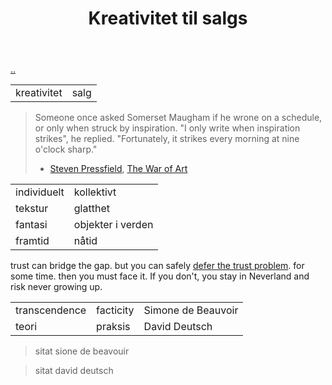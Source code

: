 :PROPERTIES:
:ID: 12fea9ba-c435-4158-ae33-d9fc9fa45a44
:END:
#+TITLE: Kreativitet til salgs

[[file:..][..]]

| kreativitet | salg |

#+begin_quote
Someone once asked Somerset Maugham if he wrone on a schedule, or only when struck by inspiration.
"I only write when inspiration strikes", he replied.
"Fortunately, it strikes every morning at nine o'clock sharp."

- [[id:c24fb740-235f-4798-aee6-a3075a45fef6][Steven Pressfield]], [[id:fa08845b-32ed-4e74-a458-de85884da52d][The War of Art]]
#+end_quote



| individuelt | kollektivt        |
| tekstur     | glatthet          |
| fantasi     | objekter i verden |
| framtid     | nåtid             |

trust can bridge the gap.
but you can safely [[id:79d9c6f5-7be4-4f4e-b418-321c12e8c39f][defer the trust problem]].
for some time.
then you must face it.
If you don't, you stay in Neverland and risk never growing up.

| transcendence | facticity | Simone de Beauvoir |
| teori         | praksis   | David Deutsch      |

#+begin_quote
sitat sione de beavouir
#+end_quote

#+begin_quote
sitat david deutsch
#+end_quote
